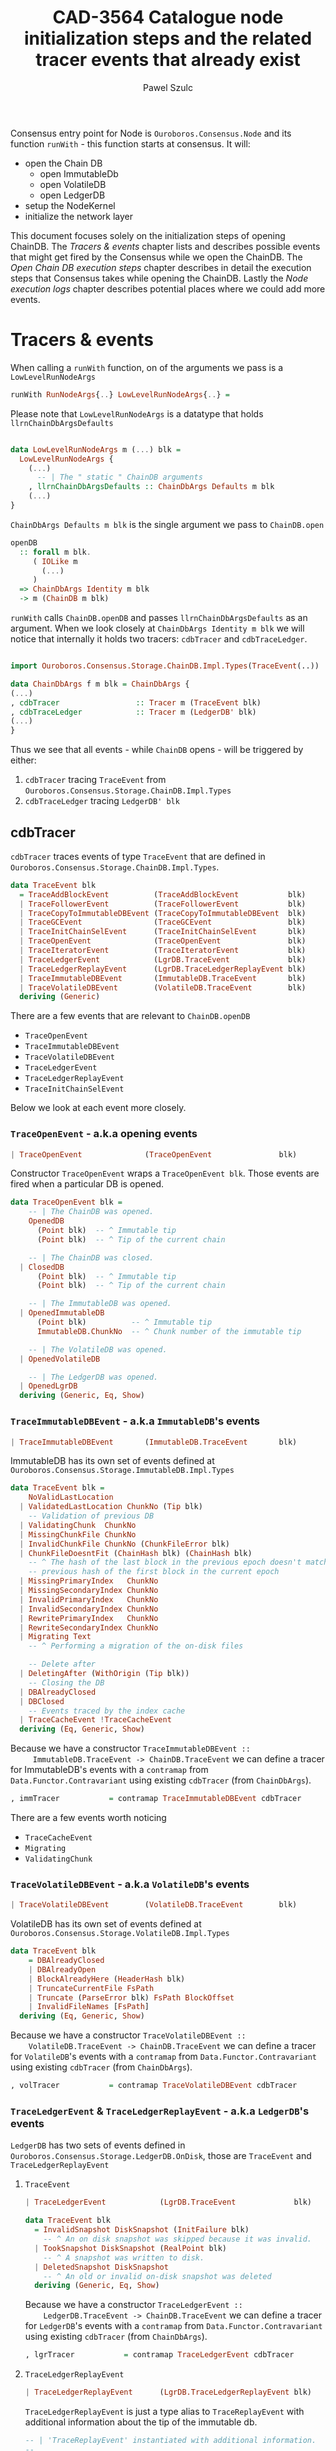 #+AUTHOR: Pawel Szulc
#+TITLE: CAD-3564 Catalogue node initialization steps and the related tracer events that already exist
#+LaTeX_CLASS: article
#+LATEX_CLASS_OPTIONS: [a4paper,10pt]
#+LATEX_HEADER: \usepackage[margin=0.9in]{geometry}
#+OPTIONS: toc:nil

#+begin_export latex
  \tableofcontents \clearpage
#+end_export
Consensus entry point for Node is ~Ouroboros.Consensus.Node~ and its function
~runWith~ - this function starts at consensus. It will:
+ open the Chain DB
  + open ImmutableDb
  + open VolatileDB
  + open LedgerDB
+ setup the NodeKernel
+ initialize the network layer

This document focuses solely on the initialization steps of opening ChainDB. The
[[*Tracers & events][Tracers & events]] chapter lists and describes possible events that might get
fired by the Consensus while we open the ChainDB. The [[*Open Chain DB execution steps][Open Chain DB execution
steps]] chapter describes in detail the execution steps that Consensus takes while
opening the ChainDB. Lastly the [[*Node execution logs][Node execution logs]] chapter describes potential
places where we could add more events.


* Tracers & events

   When calling a ~runWith~ function, on of the arguments we pass is a
   ~LowLevelRunNodeArgs~

#+BEGIN_SRC haskell
   runWith RunNodeArgs{..} LowLevelRunNodeArgs{..} =
#+END_SRC

   Please note that ~LowLevelRunNodeArgs~ is a datatype that holds
   ~llrnChainDbArgsDefaults~

#+BEGIN_SRC haskell

data LowLevelRunNodeArgs m (...) blk =
  LowLevelRunNodeArgs {
    (...)
      -- | The " static " ChainDB arguments
    , llrnChainDbArgsDefaults :: ChainDbArgs Defaults m blk
    (...)
}
#+END_SRC


   ~ChainDbArgs Defaults m blk~ is the single argument we pass to ~ChainDB.open~

   #+BEGIN_SRC haskell
openDB
  :: forall m blk.
     ( IOLike m
       (...)
     )
  => ChainDbArgs Identity m blk
  -> m (ChainDB m blk)
   #+END_SRC

   ~runWith~ calls ~ChainDB.openDB~ and passes ~llrnChainDbArgsDefaults~ as an
   argument. When we look closely at ~ChainDbArgs Identity m blk~ we will notice
   that internally it holds two tracers: ~cdbTracer~ and ~cdbTraceLedger~.

  #+BEGIN_SRC haskell

    import Ouroboros.Consensus.Storage.ChainDB.Impl.Types(TraceEvent(..))

    data ChainDbArgs f m blk = ChainDbArgs {
	(...)
	, cdbTracer                 :: Tracer m (TraceEvent blk)
	, cdbTraceLedger            :: Tracer m (LedgerDB' blk)
	(...)
    }
  #+END_SRC

  Thus we see that all events - while ~ChainDB~ opens - will be
  triggered by either:

  1. ~cdbTracer~ tracing ~TraceEvent~ from ~Ouroboros.Consensus.Storage.ChainDB.Impl.Types~
  2. ~cdbTraceLedger~ tracing ~LedgerDB' blk~

** cdbTracer

   ~cdbTracer~ traces events of type ~TraceEvent~ that are defined in
   ~Ouroboros.Consensus.Storage.ChainDB.Impl.Types~.

#+BEGIN_SRC haskell
data TraceEvent blk
  = TraceAddBlockEvent          (TraceAddBlockEvent           blk)
  | TraceFollowerEvent          (TraceFollowerEvent           blk)
  | TraceCopyToImmutableDBEvent (TraceCopyToImmutableDBEvent  blk)
  | TraceGCEvent                (TraceGCEvent                 blk)
  | TraceInitChainSelEvent      (TraceInitChainSelEvent       blk)
  | TraceOpenEvent              (TraceOpenEvent               blk)
  | TraceIteratorEvent          (TraceIteratorEvent           blk)
  | TraceLedgerEvent            (LgrDB.TraceEvent             blk)
  | TraceLedgerReplayEvent      (LgrDB.TraceLedgerReplayEvent blk)
  | TraceImmutableDBEvent       (ImmutableDB.TraceEvent       blk)
  | TraceVolatileDBEvent        (VolatileDB.TraceEvent        blk)
  deriving (Generic)
#+END_SRC

    There are a few events that are relevant to ~ChainDB.openDB~
    + ~TraceOpenEvent~
    + ~TraceImmutableDBEvent~
    + ~TraceVolatileDBEvent~
    + ~TraceLedgerEvent~
    + ~TraceLedgerReplayEvent~
    + ~TraceInitChainSelEvent~

    Below we look at each event more closely.

*** ~TraceOpenEvent~ - a.k.a opening events

#+BEGIN_SRC haskell
   | TraceOpenEvent              (TraceOpenEvent               blk)
#+END_SRC

     Constructor ~TraceOpenEvent~ wraps a ~TraceOpenEvent blk~. Those events are
     fired when a particular DB is opened.

    #+BEGIN_SRC haskell
data TraceOpenEvent blk =
    -- | The ChainDB was opened.
    OpenedDB
      (Point blk)  -- ^ Immutable tip
      (Point blk)  -- ^ Tip of the current chain

    -- | The ChainDB was closed.
  | ClosedDB
      (Point blk)  -- ^ Immutable tip
      (Point blk)  -- ^ Tip of the current chain

    -- | The ImmutableDB was opened.
  | OpenedImmutableDB
      (Point blk)          -- ^ Immutable tip
      ImmutableDB.ChunkNo  -- ^ Chunk number of the immutable tip

    -- | The VolatileDB was opened.
  | OpenedVolatileDB

    -- | The LedgerDB was opened.
  | OpenedLgrDB
  deriving (Generic, Eq, Show)
    #+END_SRC

*** ~TraceImmutableDBEvent~ - a.k.a ~ImmutableDB~'s events

#+BEGIN_SRC haskell
   | TraceImmutableDBEvent       (ImmutableDB.TraceEvent       blk)
#+END_SRC

     ImmutableDB has its own set of events defined at ~Ouroboros.Consensus.Storage.ImmutableDB.Impl.Types~

     #+BEGIN_SRC haskell
 data TraceEvent blk =
     NoValidLastLocation
   | ValidatedLastLocation ChunkNo (Tip blk)
     -- Validation of previous DB
   | ValidatingChunk  ChunkNo
   | MissingChunkFile ChunkNo
   | InvalidChunkFile ChunkNo (ChunkFileError blk)
   | ChunkFileDoesntFit (ChainHash blk) (ChainHash blk)
     -- ^ The hash of the last block in the previous epoch doesn't match the
     -- previous hash of the first block in the current epoch
   | MissingPrimaryIndex   ChunkNo
   | MissingSecondaryIndex ChunkNo
   | InvalidPrimaryIndex   ChunkNo
   | InvalidSecondaryIndex ChunkNo
   | RewritePrimaryIndex   ChunkNo
   | RewriteSecondaryIndex ChunkNo
   | Migrating Text
     -- ^ Performing a migration of the on-disk files

     -- Delete after
   | DeletingAfter (WithOrigin (Tip blk))
     -- Closing the DB
   | DBAlreadyClosed
   | DBClosed
     -- Events traced by the index cache
   | TraceCacheEvent !TraceCacheEvent
   deriving (Eq, Generic, Show)
     #+END_SRC

     Because we have a constructor ~TraceImmutableDBEvent ::
     ImmutableDB.TraceEvent -> ChainDB.TraceEvent~  we can define a tracer for
     ImmutableDB's events with a ~contramap~ from ~Data.Functor.Contravariant~
     using existing ~cdbTracer~ (from ~ChainDbArgs~).

     #+BEGIN_SRC haskell
         , immTracer           = contramap TraceImmutableDBEvent cdbTracer
     #+END_SRC

     There are a few events worth noticing
     + ~TraceCacheEvent~
     + ~Migrating~
     + ~ValidatingChunk~

*** ~TraceVolatileDBEvent~ - a.k.a ~VolatileDB~'s events

    #+BEGIN_SRC haskell
  | TraceVolatileDBEvent        (VolatileDB.TraceEvent        blk)
    #+END_SRC

    VolatileDB has its own set of events defined at ~Ouroboros.Consensus.Storage.VolatileDB.Impl.Types~

    #+BEGIN_SRC haskell
data TraceEvent blk
    = DBAlreadyClosed
    | DBAlreadyOpen
    | BlockAlreadyHere (HeaderHash blk)
    | TruncateCurrentFile FsPath
    | Truncate (ParseError blk) FsPath BlockOffset
    | InvalidFileNames [FsPath]
  deriving (Eq, Generic, Show)
    #+END_SRC

    Because we have a constructor ~TraceVolatileDBEvent ::
    VolatileDB.TraceEvent -> ChainDB.TraceEvent~  we can define a tracer for
    ~VolatileDB~'s events with a ~contramap~ from ~Data.Functor.Contravariant~
    using existing ~cdbTracer~ (from ~ChainDbArgs~).

    #+BEGIN_SRC haskell
        , volTracer           = contramap TraceVolatileDBEvent cdbTracer
    #+END_SRC
*** ~TraceLedgerEvent~ & ~TraceLedgerReplayEvent~ - a.k.a ~LedgerDB~'s events


    ~LedgerDB~ has two sets of events defined in
    ~Ouroboros.Consensus.Storage.LedgerDB.OnDisk~, those are ~TraceEvent~ and
    ~TraceLedgerReplayEvent~

**** ~TraceEvent~

    #+BEGIN_SRC haskell
  | TraceLedgerEvent            (LgrDB.TraceEvent             blk)
    #+END_SRC

     #+BEGIN_SRC haskell
data TraceEvent blk
  = InvalidSnapshot DiskSnapshot (InitFailure blk)
    -- ^ An on disk snapshot was skipped because it was invalid.
  | TookSnapshot DiskSnapshot (RealPoint blk)
    -- ^ A snapshot was written to disk.
  | DeletedSnapshot DiskSnapshot
    -- ^ An old or invalid on-disk snapshot was deleted
  deriving (Generic, Eq, Show)
     #+END_SRC

    Because we have a constructor ~TraceLedgerEvent ::
    LedgerDB.TraceEvent -> ChainDB.TraceEvent~  we can define a tracer for
    ~LedgerDB~'s events with a ~contramap~ from ~Data.Functor.Contravariant~
    using existing ~cdbTracer~ (from ~ChainDbArgs~).

    #+BEGIN_SRC haskell
    , lgrTracer           = contramap TraceLedgerEvent cdbTracer
    #+END_SRC



**** ~TraceLedgerReplayEvent~

     #+BEGIN_SRC haskell
   | TraceLedgerReplayEvent      (LgrDB.TraceLedgerReplayEvent blk)
     #+END_SRC

      ~TraceLedgerReplayEvent~ is just a type alias to ~TraceReplayEvent~ with
      additional information about the tip of the immutable db.

      #+BEGIN_SRC haskell
 -- | 'TraceReplayEvent' instantiated with additional information.
 --
 -- The @replayTo@ parameter is instantiated with the 'Point' of
 -- the tip of the ImmutableDB.
 type TraceLedgerReplayEvent blk = TraceReplayEvent blk (Point blk)
       (...)
 -- | Events traced while replaying blocks against the ledger to bring it up to
 -- date w.r.t. the tip of the ImmutableDB during initialisation. As this
 -- process takes a while, we trace events to inform higher layers of our
 -- progress.
 --
 -- The @replayTo@ parameter is meant to be filled in by a higher layer,
 -- i.e., the ChainDB.
 data TraceReplayEvent blk replayTo
   = ReplayFromGenesis replayTo
     -- ^ There were no LedgerDB snapshots on disk, so we're replaying all
     -- blocks starting from Genesis against the initial ledger.
     --
     -- The @replayTo@ parameter corresponds to the block at the tip of the
     -- ImmutableDB, i.e., the last block to replay.
   | ReplayFromSnapshot DiskSnapshot (RealPoint blk) replayTo
     -- ^ There was a LedgerDB snapshot on disk corresponding to the given tip.
     -- We're replaying more recent blocks against it.
     --
     -- The @replayTo@ parameter corresponds to the block at the tip of the
     -- ImmutableDB, i.e., the last block to replay.
   | ReplayedBlock (RealPoint blk) [LedgerEvent blk] replayTo
     -- ^ We replayed the given block (reference) on the genesis snapshot
     -- during the initialisation of the LedgerDB.
     --
     -- The @blockInfo@ parameter corresponds replayed block and the @replayTo@
     -- parameter corresponds to the block at the tip of the ImmutableDB, i.e.,
     -- the last block to replay.
   deriving (Generic, Eq, Show, Functor, Foldable, Traversable)
      #+END_SRC

     Because we have a constructor ~TraceLedgerReplayEvent ::
     LedgerDB.TraceLedgerReplayEvent -> ChainDB.TraceEvent~ we can define a
     tracer for ~LedgerDB~'s events with a ~contramap~ from
     ~Data.Functor.Contravariant~ using existing ~cdbTracer~ (from
     ~ChainDbArgs~).

     After we have ~Tracer m (TraceLedgerReplayEvent blk)~ we decorate it with
     ~ImmutableDB~'s tip again using a ~contramap~.

#+BEGIN_SRC haskell
    let lgrReplayTracer =
          LgrDB.decorateReplayTracer
            immutableDbTipPoint
            (contramap TraceLedgerReplayEvent tracer) -- tracer is the cdbTracer
#+END_SRC

     This nice little trick allows us to create a ~Tracer m (TraceReplayEvent
     blk ())~, thus firing events (like ~ReplayedBlock (RealPoint blk)
     [LedgerEvent blk] replayTo~) where ~replayTo~ will be ~()~ but thanks to
     magic of ~ContravariantFunctor~ it will be mapped to provided tip.

*** ~TraceInitChainSelEvent~ - a.k.a init chain selection's events

     #+BEGIN_SRC haskell
   | TraceInitChainSelEvent      (TraceInitChainSelEvent       blk)
     #+END_SRC

     Constructor ~TraceInitChainSelEvent~ wraps a ~TraceInitChainSelEvent blk~.
     Those events are fired when we initialize chain selection.

#+BEGIN_SRC haskell
data TraceInitChainSelEvent blk
  = InitChainSelValidation (TraceValidationEvent blk)
    -- ^ An event traced during validation performed while performing initial
    -- chain selection.
  deriving (Generic)
#+END_SRC

     Tracer used to fire those events is built with a ~ContravariantFunctor~ so
     that events that are fired are of type ~TraceValidationEvent~

     #+BEGIN_SRC haskell
trace = traceWith
  (contramap (TraceInitChainSelEvent . InitChainSelValidation) tracer)

data TraceValidationEvent blk =
    -- | A point was found to be invalid.
    InvalidBlock
      (ExtValidationError blk)
      (RealPoint blk)

    -- | A candidate chain was invalid.
  | InvalidCandidate
      (AnchoredFragment (Header blk))

    -- | A candidate chain was valid.
  | ValidCandidate (AnchoredFragment (Header blk))

    -- | Candidate contains headers from the future which do no exceed the
    -- clock skew.
  | CandidateContainsFutureBlocks
      (AnchoredFragment (Header blk))
      -- ^ Candidate chain containing headers from the future
      [Header blk]
      -- ^ Headers from the future, not exceeding clock skew

    -- | Candidate contains headers from the future which exceed the
    -- clock skew, making them invalid.
  | CandidateContainsFutureBlocksExceedingClockSkew
      (AnchoredFragment (Header blk))
      -- ^ Candidate chain containing headers from the future
      [Header blk]
      -- ^ Headers from the future, exceeding clock skew
  deriving (Generic)

     #+END_SRC



** cdbTraceLedger

    The ~cdbTraceLedger~ is used only once in the module
    ~Ouroboros.Consensus.Storage.ChainDB.Impl.ChainSel~ in the function
    ~chainSelectionForBlock~.

#+BEGIN_SRC haskell
chainSelectionForBlock
  :: forall m blk.
     ( IOLike m
     , HasHeader blk
     , LedgerSupportsProtocol blk
     , InspectLedger blk
     , HasHardForkHistory blk
     , HasCallStack
     )
  => ChainDbEnv m blk
  -> BlockCache blk
  -> Header blk
  -> m (Point blk)
chainSelectionForBlock cdb@CDB{..} blockCache hdr = do
  (...)
  where
    switchTo
      :: HasCallStack
      => ValidatedChainDiff (Header blk) (LedgerDB' blk)
      -> (    [LedgerEvent blk]
           -> NewTipInfo blk
           -> AnchoredFragment (Header blk)
           -> AnchoredFragment (Header blk)
           -> TraceAddBlockEvent blk
         )
      -> m (Point blk)
    switchTo (ValidatedChainDiff chainDiff newLedger) mkTraceEvent = do
        (...)
        traceWith cdbTraceLedger newLedger
#+END_SRC

* Open Chain DB execution steps
  Chain DB openDB executes in the following way:
  + open a ImmutableDB
  + fire a ~TraceOpenEvent $ OpenedImmutableDB immutableDbTipPoint immutableDbTipChunk~
  + open a VolatileDB
  + fire a ~TraceOpenEvent OpenedVolatileDb~
  + open a LgrDB
  + fire a ~TraceOpenEvent OpenedLgrDB~
  + initialize chain selection
  + fire a ~TraceOpenEvent $ OpenedDB~

** open ImmutableDB

   When ImmutableDB opens it will:
   + create a directory in the file system if one does not exist
   + perform migration of old files
   + perform validation as per the ~ValidationPolicy~, this returns most recent
     chunk
   + create ~cachedIndex~ for the most recent chunk
   + open state for the most recent chunk

   While executing, ~ImmutableDB~ will use events described in [[*~TraceImmutableDBEvent~ - a.k.a ~ImmutableDB~'s
    events][~TraceImmutableDBEvent~ - a.k.a ~ImmutableDB~'s events]]

   Below more details about each execution step:

*** create a directory

    There are *no* events created.
*** perform migration of old files

    It will first migrate any old files. If migration happens it will fire a
    ~Migrating~ event.

    #+BEGIN_SRC haskell
     traceWith tracer $ Migrating ".epoch files to .chunk files"
    #+END_SRC

*** perform validation

    It will lookup the latest chunk or create one. Depending on the
    ~ValidationPolicy~ it will either validate the that latest chunk or all
    chunks.

    For each chunk it validates it will:
    + fire ~ValidatingChunk~
    + if there are problems with the chunk it may fire ~MissingChunkFile~,
      ~InvalidSecondaryIndex~, ~MissingSecondaryIndex~, ~InvalidChunkFile~,
      ~InvalidPrimaryIndex~, ~MissingPrimaryIndex~ or ~RewritePrimaryIndex~

*** create cachedIndex for most recent chunk

    Spawns a background thread to expire past chunks from the cache that
    haven't been used for a while.
    Will create ~TraceCacheEvent~ events when chunks expire using
    ~cacheTracer~ that is created from ~immTracer~:

    #+BEGIN_SRC haskell
   cacheTracer = contramap TraceCacheEvent tracer
    #+END_SRC

*** open state for the most recent chunk

    There are *no* events created.

** open VolatileDB

   When VolatileDB opens it will:
   + create a directory in the file system if one does not exist
   + open state

   While executing, ~VolatileDB~ will use events described in [[*~TraceVolatileDBEvent~ - a.k.a ~VolatileDB~'s events][~TraceVolatileDBEvent~ - a.k.a ~VolatileDB~'s events]]

   Below more details about each execution step:

*** create a directory

    There are *no* events created.

*** open state

    While opening the DB files it may fire events regarding errors like:

    + invalid file names (~traceWith tracer $ InvalidFileNames invalid~)
    + validating files (~traceWith tracer $ Truncate e file offset~)

    No other events are created

** open LgrDB

   When LgrDB opens it will:
   + create a directory in the file system if one does not exist
   + initialize ~LgrDB~ from disk
   + prune ~LgrDB~

   While executing, ~LgrDB~ will use events described in [[*~TraceLedgerEvent~ &
 ~TraceLedgerReplayEvent~ - a.k.a ~LedgerDB~'s events][~TraceLedgerEvent~ &
~TraceLedgerReplayEvent~ - a.k.a ~LedgerDB~'s events]]

   Below more details about each execution step:

*** create a directory

    There are *no* events created.

*** initialize ~LgrDB~ from disk

    First it needs to select a starting ledger state with which it will
    initialize ~LgrDB~. In order to do that, list of all available snapshots is
    retrieved from the disk. Two things may happen:

    + there are no valid snapshots available
    + there is at least one valid snapshot available

**** there are no valid snapshots available

     If there are no valid snapshots available, it will:
     + fire an event ~ReplayFromGenesis~
     + create a ~LedgerDB~ anchored at Genesis
     + start initialization with that ~LedgerDB~

**** there is at least one valid snapshot available

     If there is at least one valid snapshot available, it will:

     + fire an event ~ReplayFromSnapshot~
     + create a ~LedgerDB~ anchored at that snapshot
     + start initialization with that ~LedgerDB~

    Initialization builds a ~LedgerDB~ by folding over blocks returned by the
    ~ImmutableDB~, starting from the block corresponding to the anchor of the
    initial ~LedgerDB~ going up to the tip of the ~ImmutableDB~.
    Each block is then validated, applied to existing ledger state, and extend
    the current ~LedgerDB~ with a new state.
    This process is called a replay.

    For each block that we replay a ~ReplayedBlock~ is fired

** initialize chain selection


   Perform the initial chain selection based on the tip of the ImmutableDB and
   the contents of the VolatileDB.
   While executing, it will fire events described in [[*~TraceInitChainSelEvent~ - a.k.a init chain selection's events][~TraceInitChainSelEvent~ - a.k.a init chain selection's events]]

   List of candidates is created based on blocks that live in the
   ~VolatileDB~. If that is list empty, meaning that there are no candidates
   available, an empty chain fragment (anchored at the ~ImmutableDB~ tip) is
   returned. Otherwise a chain selection is initialized.

   The chain selection algorithm will gather all chain candidates, sort them
   (in order from best to worst) and then it will validated the first
   candidate that is on the list. If candidate happens invalid it will move to
   the next one, otherwise it will return it.
   While the validation happens few (more then one during single validation)
   events might be fired:
   + ~ValidCandidate~ if the validation was successful
   + ~InvalidBlock~
   + ~CandidateContainsFutureBlocks~ - Candidate contains headers from the
     future which do no exceed the clock skew.
   + ~CandidateContainsFutureBlocksExceedingClockSkew~ - Candidate contains
     headers from the future which exceed the clock skew, making them invalid.

* Node execution logs

  Reading the [[*Node execution logs][Node execution logs]] we can clearly see that there is a significant
  time delay between ~TraceOpenEvent OpenedVolatileDB~ ("Opened vol db") and ~ReplayFromSnapshot~
  ("Replaying ledger from snapshot DiskSnapshot").


#+CAPTION: Node logs, with DEBUG mode disabled
#+BEGIN_SRC
> run

Up to date
Listening on http://127.0.0.1:12798
(...)
[2021-11-03 14:02:55.62 UTC] Opened imm db with immutable tip at 9344abd8dfa11e5a4313e4fbe9cc99a2c9cd4c3c20beedacb17eeffc51cfa84a at slot 44152233 and chunk 2044
[2021-11-03 14:02:57.61 UTC] Opened vol db
[2021-11-03 14:03:20.23 UTC] Replaying ledger from snapshot DiskSnapshot {dsNumber = 44148901, dsSuffix = Nothing} at 0b14749bf136d7fea9b527f0bf7f4d6d96e15e75b357cead4c784670f0d5e683 at slot 44148901
[2021-11-03 14:03:20.64 UTC] Replayed block: slot SlotNo 44148918 of At (SlotNo 44152233)
[2021-11-03 14:03:20.93 UTC] before next, messages elided = 44148950
[2021-11-03 14:03:20.93 UTC] Replayed block: slot SlotNo 44150308 of At (SlotNo 44152233)
[2021-11-03 14:03:20.94 UTC] Replayed block: slot SlotNo 44150342 of At (SlotNo 44152233)
[2021-11-03 14:03:21.34 UTC] before next, messages elided = 44150408
[2021-11-03 14:03:21.34 UTC] Replayed block: slot SlotNo 44152233 of At (SlotNo 44152233)
[2021-11-03 14:03:21.34 UTC] Opened lgr db
[2021-11-03 14:03:39.18 UTC] Opened db with immutable tip at 9344abd8dfa11e5a4313e4fbe9cc99a2c9cd4c3c20beedacb17eeffc51cfa84a at slot 44152233 and tip a3f4144c279544b2e38b136fa6b367fd175030637178fc4f794f2ca14bf5d22d at slot 44196470
(...)
[2021-11-03 14:03:39.62 UTC] Chain extended, new tip: 56813400a116a71eaed4873d9e965db9830019bbff2c719d8f9caefebc5de479 at slot 44196499
[2021-11-03 14:03:39.80 UTC] Chain extended, new tip: f424ce974dd8fbddc1c8b9740f7cde0b46b7dfc73d1e44dfd964f7df507bb546 at slot 44196959
[2021-11-03 14:07:02.27 UTC] Chain extended, new tip: 0afb99b3ae89fdac6ecb202e6cf75d18e52828fc08bcbc27a754bc97faea5a7c at slot 44333952
(...)
[sterling:cardano.node.ChainDB:Info:35] [2021-11-03 14:07:03.21 UTC] Valid candidate 1263f0d7e9c10aecaadc00ba332d401216941d8ac26a641ddb3217332dd895df at slot 44335889
#+END_SRC

** TODO Consider adding more events in between
   So that there is no +20 seconds delay between two consecutive events
